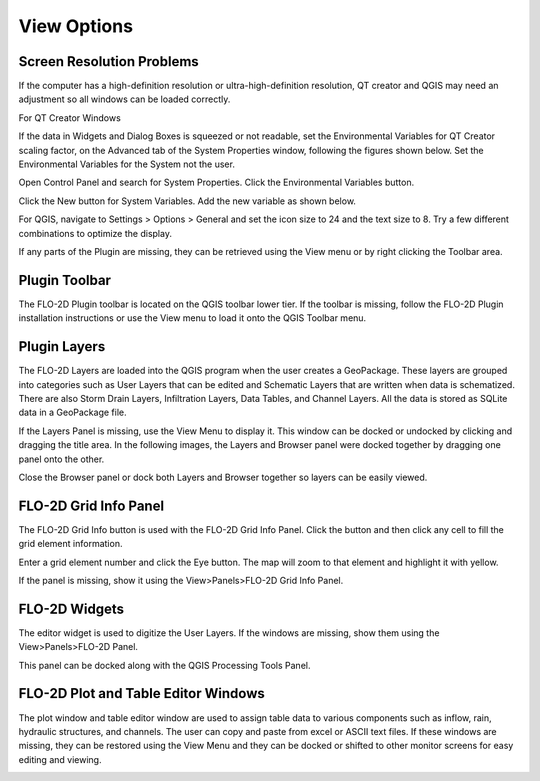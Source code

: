 View Options
============

Screen Resolution Problems
--------------------------

If the computer has a high-definition resolution or ultra-high-definition resolution, QT creator and QGIS may need an adjustment so all windows can be
loaded correctly.

For QT Creator Windows

If the data in Widgets and Dialog Boxes is squeezed or not readable, set the Environmental Variables for QT Creator scaling factor, on the
Advanced tab of the System Properties window, following the figures shown below.
Set the Environmental Variables for the System not the user.

Open Control Panel and search for System Properties.
Click the Environmental Variables button.

.. image:: ../img/View-Options/View002.png

Click the New button for System Variables.
Add the new variable as shown below.

.. image:: ../img/View-Options/View003.png

.. image:: ../img/View-Options/View004.png

For QGIS, navigate to Settings > Options > General and set the icon size to 24 and the text size to 8.
Try a few different combinations to optimize the display.

.. image:: ../img/View-Options/View005.png

If any parts of the Plugin are missing, they can be retrieved using the View menu or by right clicking the Toolbar area.

|View012| |View013|

Plugin Toolbar
--------------

The FLO-2D Plugin toolbar is located on the QGIS toolbar lower tier.
If the toolbar is missing, follow the FLO-2D Plugin installation instructions or use the View menu to load it onto the QGIS Toolbar menu.

.. image:: ../img/Buttons/tools.png

Plugin Layers
-------------

The FLO-2D Layers are loaded into the QGIS program when the user creates a GeoPackage.
These layers are grouped into categories such as User Layers that can be edited and Schematic Layers that are written when data is schematized.
There are also Storm Drain Layers, Infiltration Layers, Data Tables, and Channel Layers.
All the data is stored as SQLite data in a GeoPackage file.

If the Layers Panel is missing, use the View Menu to display it.
This window can be docked or undocked by clicking and dragging the title area.
In the following images, the Layers and Browser panel were docked together by dragging one panel onto the other.

Close the Browser panel or dock both Layers and Browser together so layers can be easily viewed.

.. image:: ../img/View-Options/View007.png

FLO-2D Grid Info Panel
----------------------

.. image:: ../img/View-Options/View008.png

The FLO-2D Grid Info button is used with the FLO-2D Grid Info Panel.
Click the button and then click any cell to fill the grid element information.

.. image:: ../img/Buttons/gridinfo.png

Enter a grid element number and click the Eye button.
The map will zoom to that element and highlight it with yellow.

If the panel is missing, show it using the View>Panels>FLO-2D Grid Info Panel.

FLO-2D Widgets
--------------

The editor widget is used to digitize the User Layers.
If the windows are missing, show them using the View>Panels>FLO-2D Panel.

.. image:: ../img/Widgets/widgets.png

This panel can be docked along with the QGIS Processing Tools Panel.

.. image:: ../img/View-Options/View014.gif

FLO-2D Plot and Table Editor Windows
------------------------------------

The plot window and table editor window are used to assign table data to various components such as inflow, rain, hydraulic structures, and channels.
The user can copy and paste from excel or ASCII text files.
If these windows are missing, they can be restored using the View Menu and they can be docked or shifted to other monitor screens for easy editing
and viewing.

.. image:: ../img/View-Options/View011.png

.. |View012| image:: ../img/View-Options/View012.png
.. |View013| image:: ../img/View-Options/View013.png

